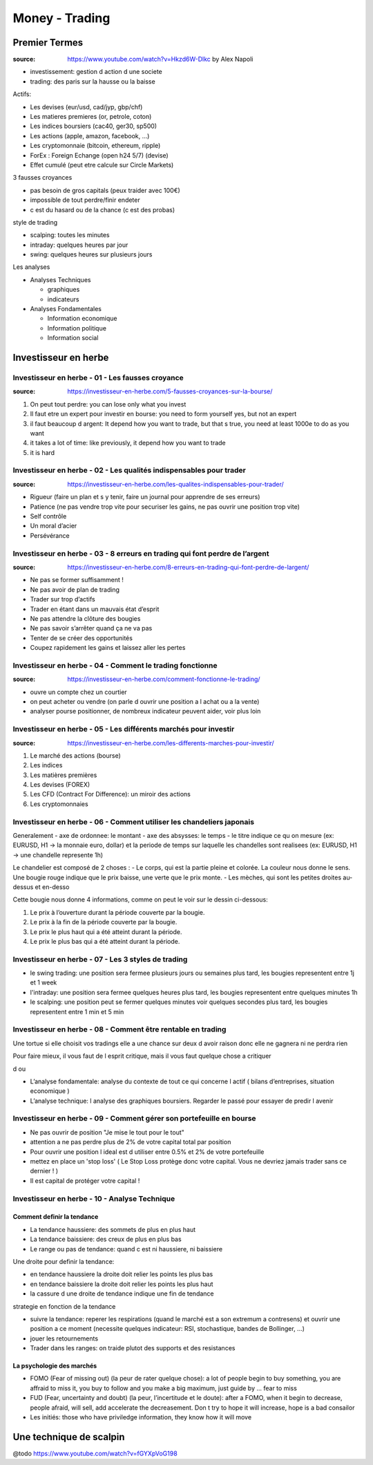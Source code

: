 Money - Trading
###############

Premier Termes
**************

:source: https://www.youtube.com/watch?v=Hkzd6W-Dlkc by Alex Napoli

* investissement: gestion d action d une societe
* trading: des paris sur la hausse ou la baisse

Actifs:

* Les devises (eur/usd, cad/jyp, gbp/chf)
* Les matieres premieres (or, petrole, coton)
* Les indices boursiers (cac40, ger30, sp500)
* Les actions (apple, amazon, facebook, ...)
* Les cryptomonnaie (bitcoin, ethereum, ripple)


* ForEx : Foreign Echange (open h24 5/7) (devise)
* Effet cumulé (peut etre calcule sur Circle Markets)

3 fausses croyances

* pas besoin de gros capitals (peux traider avec 100€)
* impossible de tout perdre/finir endeter
* c est du hasard ou de la chance (c est des probas)

style de trading

* scalping: toutes les minutes
* intraday: quelques heures par jour
* swing: quelques heures sur plusieurs jours

Les analyses

* Analyses Techniques

  * graphiques
  * indicateurs

* Analyses Fondamentales

  * Information economique
  * Information politique
  * Information social

Investisseur en herbe
*********************

Investisseur en herbe - 01 - Les fausses croyance
=================================================

:source: https://investisseur-en-herbe.com/5-fausses-croyances-sur-la-bourse/

1. On peut tout perdre: you can lose only what you invest
2. Il faut etre un expert pour investir en bourse: you need to form yourself yes, but not an expert
3. il faut beaucoup d argent: It depend how you want to trade, but that s true, you need at least 1000e to do as you want
4. it takes a lot of time: like previously, it depend how you want to trade
5. it is hard

Investisseur en herbe - 02 - Les qualités indispensables pour trader
====================================================================

:source: https://investisseur-en-herbe.com/les-qualites-indispensables-pour-trader/

* Rigueur (faire un plan et s y tenir, faire un journal pour apprendre de ses erreurs)
* Patience (ne pas vendre trop vite pour securiser les gains, ne pas ouvrir une position trop vite)
* Self contrôle
* Un moral d’acier
* Persévérance

Investisseur en herbe - 03 - 8 erreurs en trading qui font perdre de l’argent
=============================================================================

:source: https://investisseur-en-herbe.com/8-erreurs-en-trading-qui-font-perdre-de-largent/

* Ne pas se former suffisamment !
* Ne pas avoir de plan de trading
* Trader sur trop d’actifs
* Trader en étant dans un mauvais état d’esprit
* Ne pas attendre la clôture des bougies
* Ne pas savoir s’arrêter quand ça ne va pas
* Tenter de se créer des opportunités
* Coupez rapidement les gains et laissez aller les pertes

Investisseur en herbe - 04 - Comment le trading fonctionne
==========================================================

:source: https://investisseur-en-herbe.com/comment-fonctionne-le-trading/


* ouvre un compte chez un courtier
* on peut acheter ou vendre (on parle d ouvrir une position a l achat ou a la vente)
* analyser pourse positionner, de nombreux indicateur peuvent aider, voir plus loin

Investisseur en herbe - 05 - Les différents marchés pour investir
=================================================================

:source: https://investisseur-en-herbe.com/les-differents-marches-pour-investir/

1. Le marché des actions (bourse)
2. Les indices
3. Les matières premières
4. Les devises (FOREX)
5. Les CFD (Contract For Difference): un miroir des actions
6. Les cryptomonnaies

Investisseur en herbe - 06 - Comment utiliser les chandeliers japonais
======================================================================

Generalement
- axe de ordonnee: le montant
- axe des absysses: le temps
- le titre indique ce qu on mesure (ex: EURUSD, H1 -> la monnaie euro, dollar) et la periode de temps sur laquelle les chandelles sont realisees (ex: EURUSD, H1 -> une chandelle represente 1h)

Le chandelier est composé de 2 choses :
- Le corps, qui est la partie pleine et colorée. La couleur nous donne le sens. Une bougie rouge indique que le prix baisse, une verte que le prix monte.
- Les mèches, qui sont les petites droites au-dessus et en-desso

Cette bougie nous donne 4 informations, comme on peut le voir sur le dessin ci-dessous:

1. Le prix à l’ouverture durant la période couverte par la bougie.
2. Le prix à la fin de la période couverte par la bougie.
3. Le prix le plus haut qui a été atteint durant la période.
4. Le prix le plus bas qui a été atteint durant la période.

Investisseur en herbe - 07 - Les 3 styles de trading
====================================================

- le swing trading: une position sera fermee plusieurs jours ou semaines plus tard, les bougies representent entre 1j et 1 week
- l'intraday: une position sera fermee quelques heures plus tard, les bougies representent entre quelques minutes 1h
- le scalping: une position peut se fermer quelques minutes voir quelques secondes plus tard, les bougies representent entre 1 min et 5 min

Investisseur en herbe - 08 - Comment être rentable en trading
=============================================================

Une tortue si elle choisit vos tradings elle a une chance sur deux d avoir raison donc elle ne gagnera ni ne perdra rien

Pour faire mieux, il vous faut de l esprit critique, mais il vous faut quelque chose a critiquer

d ou 

* L’analyse fondamentale: analyse du contexte de tout ce qui concerne l actif ( bilans d’entreprises, situation economique )
* L’analyse technique: l analyse des graphiques boursiers. Regarder le passé pour essayer de predir l avenir

Investisseur en herbe - 09 - Comment gérer son portefeuille en bourse
=====================================================================

* Ne pas ouvrir de position "Je mise le tout pour le tout"
* attention a ne pas perdre plus de 2% de votre capital total par position
* Pour ouvrir une position l ideal est d utiliser entre 0.5% et 2% de votre portefeuille
* mettez en place un 'stop loss' ( Le Stop Loss protège donc votre capital. Vous ne devriez jamais trader sans ce dernier ! )
*  Il est capital de protéger votre capital !

Investisseur en herbe - 10 - Analyse Technique
==============================================

Comment definir la tendance
---------------------------

* La tendance haussiere: des sommets de plus en plus haut
* La tendance baissiere: des creux de plus en plus bas
* Le range ou pas de tendance: quand c est ni haussiere, ni baissiere

Une droite pour definir la tendance:

* en tendance haussiere la droite doit relier les points les plus bas
* en tendance baissiere la droite doit relier les points les plus haut
* la cassure d une droite de tendance indique une fin de tendance

strategie en fonction de la tendance

* suivre la tendance: reperer les respirations (quand le marché est a son extremum a contresens) et ouvrir une position a ce moment (necessite quelques indicateur: RSI, stochastique, bandes de Bollinger, ...)
* jouer les retournements
* Trader dans les ranges: on traide plutot des supports et des resistances

La psychologie des marchés
--------------------------

* FOMO (Fear of missing out) (la peur de rater quelque chose): a lot of people begin to buy something, you are affraid to miss it, you buy to follow and you make a big maximum, just guide by ... fear to miss
* FUD (Fear, uncertainty and doubt) (la peur, l’incertitude et le doute): after a FOMO, when it begin to decrease, people afraid, will sell, add accelerate the decreasement. Don t try to hope it will increase, hope is a bad consailor
* Les initiés: those who have priviledge information, they know how it will move

Une technique de scalpin
************************

@todo
https://www.youtube.com/watch?v=fGYXpVoG198
